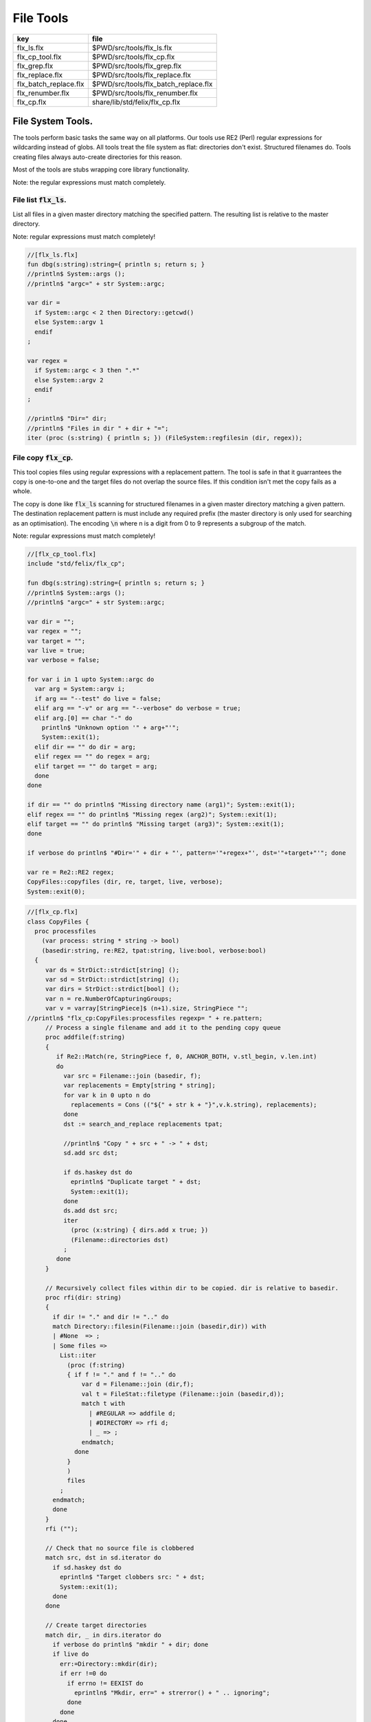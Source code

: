 
==========
File Tools
==========

===================== ====================================
key                   file                                 
===================== ====================================
flx_ls.flx            $PWD/src/tools/flx_ls.flx            
flx_cp_tool.flx       $PWD/src/tools/flx_cp.flx            
flx_grep.flx          $PWD/src/tools/flx_grep.flx          
flx_replace.flx       $PWD/src/tools/flx_replace.flx       
flx_batch_replace.flx $PWD/src/tools/flx_batch_replace.flx 
flx_renumber.flx      $PWD/src/tools/flx_renumber.flx      
flx_cp.flx            share/lib/std/felix/flx_cp.flx       
===================== ====================================



File System Tools.
==================

The tools perform basic tasks the same way on all platforms.
Our tools use RE2 (Perl) regular expressions for wildcarding instead
of globs. All tools treat the file system as flat: directories
don't exist. Structured filenames do. Tools creating files
always auto-create directories for this reason.

Most of the tools are stubs wrapping core library
functionality.

Note: the regular expressions must match completely.

File list  :code:`flx_ls`.
--------------------------

List all files in a given master directory matching the
specified pattern. The resulting list is relative
to the master directory.

Note: regular expressions must match completely!


.. code-block:: felix

  //[flx_ls.flx]
  fun dbg(s:string):string={ println s; return s; }
  //println$ System::args ();
  //println$ "argc=" + str System::argc;
  
  var dir = 
    if System::argc < 2 then Directory::getcwd()
    else System::argv 1
    endif
  ;
  
  var regex = 
    if System::argc < 3 then ".*"
    else System::argv 2
    endif
  ;
  
  //println$ "Dir=" dir;
  //println$ "Files in dir " + dir + "=";
  iter (proc (s:string) { println s; }) (FileSystem::regfilesin (dir, regex));


File copy  :code:`flx_cp`.
--------------------------

This tool copies files using regular expressions with
a replacement pattern. The tool is safe in that it guarrantees
the copy is one-to-one and the target files do not overlap
the source files. If this condition isn't met the copy fails
as a whole.

The copy is done like  :code:`flx_ls` scanning for structured
filenames in a given master directory matching a given
pattern. The destination replacement pattern is must include
any required prefix (the master directory is only used for
searching as an optimisation). The encoding  :code:`\n` where
n is a digit from 0 to 9 represents a subgroup of the match.

Note: regular expressions must match completely!


.. code-block:: felix

  //[flx_cp_tool.flx]
  include "std/felix/flx_cp";
  
  fun dbg(s:string):string={ println s; return s; }
  //println$ System::args ();
  //println$ "argc=" + str System::argc;
  
  var dir = "";
  var regex = "";
  var target = "";
  var live = true;
  var verbose = false;
  
  for var i in 1 upto System::argc do
    var arg = System::argv i;
    if arg == "--test" do live = false; 
    elif arg == "-v" or arg == "--verbose" do verbose = true;
    elif arg.[0] == char "-" do
      println$ "Unknown option '" + arg+"'"; 
      System::exit(1);
    elif dir == "" do dir = arg;
    elif regex == "" do regex = arg;
    elif target == "" do target = arg;
    done
  done
  
  if dir == "" do println$ "Missing directory name (arg1)"; System::exit(1);
  elif regex == "" do println$ "Missing regex (arg2)"; System::exit(1);
  elif target == "" do println$ "Missing target (arg3)"; System::exit(1);
  done
  
  if verbose do println$ "#Dir='" + dir + "', pattern='"+regex+"', dst='"+target+"'"; done
  
  var re = Re2::RE2 regex;
  CopyFiles::copyfiles (dir, re, target, live, verbose);
  System::exit(0);


.. code-block:: felix

  //[flx_cp.flx]
  class CopyFiles {
    proc processfiles 
      (var process: string * string -> bool) 
      (basedir:string, re:RE2, tpat:string, live:bool, verbose:bool)
    {
       var ds = StrDict::strdict[string] ();
       var sd = StrDict::strdict[string] ();
       var dirs = StrDict::strdict[bool] ();
       var n = re.NumberOfCapturingGroups;
       var v = varray[StringPiece]$ (n+1).size, StringPiece "";
  //println$ "flx_cp:CopyFiles:processfiles regexp= " + re.pattern;
       // Process a single filename and add it to the pending copy queue
       proc addfile(f:string)
       {
          if Re2::Match(re, StringPiece f, 0, ANCHOR_BOTH, v.stl_begin, v.len.int)
          do
            var src = Filename::join (basedir, f);
            var replacements = Empty[string * string];
            for var k in 0 upto n do
              replacements = Cons (("${" + str k + "}",v.k.string), replacements);
            done
            dst := search_and_replace replacements tpat;
  
            //println$ "Copy " + src + " -> " + dst;
            sd.add src dst;
  
            if ds.haskey dst do
              eprintln$ "Duplicate target " + dst;
              System::exit(1);
            done
            ds.add dst src;
            iter
              (proc (x:string) { dirs.add x true; })
              (Filename::directories dst)
            ;
          done
       }
  
       // Recursively collect files within dir to be copied. dir is relative to basedir.
       proc rfi(dir: string)
       {
         if dir != "." and dir != ".." do
         match Directory::filesin(Filename::join (basedir,dir)) with
         | #None  => ;
         | Some files =>
           List::iter
             (proc (f:string)
             { if f != "." and f != ".." do
                 var d = Filename::join (dir,f);
                 val t = FileStat::filetype (Filename::join (basedir,d));
                 match t with
                   | #REGULAR => addfile d;
                   | #DIRECTORY => rfi d;
                   | _ => ;
                 endmatch;
               done
             }
             )
             files
           ;
         endmatch;
         done
       }
       rfi ("");
  
       // Check that no source file is clobbered
       match src, dst in sd.iterator do
         if sd.haskey dst do
           eprintln$ "Target clobbers src: " + dst;
           System::exit(1);
         done
       done
  
       // Create target directories
       match dir, _ in dirs.iterator do
         if verbose do println$ "mkdir " + dir; done
         if live do
           err:=Directory::mkdir(dir);
           if err !=0 do
             if errno != EEXIST do
               eprintln$ "Mkdir, err=" + strerror() + " .. ignoring";
             done
           done
         done
       done
  
       // And finally, do the actual copying
       match src, dst in sd.iterator do
         if verbose do print$ "cp " + src + "  " + dst; done
         if live do
           if process(src, dst) do
             if verbose do println " #done"; done
           else
             eprintln "COPY FAILED";
             System::exit 1;
           done
         else
           if verbose do println$ "  #proposed"; done
         done
       done
    }
  
    proc copyfiles(basedir:string, re:RE2, tpat:string, live:bool, verbose:bool) =>
      processfiles (FileSystem::filecopy) (basedir, re, tpat, live, verbose)
    ;
  
    proc copyfiles(basedir:string, re:string, tpat:string, live:bool, verbose:bool) =>
      copyfiles(basedir, RE2 re, tpat, live, verbose)
    ;
  }


Searching for strings  :code:`flx_grep`.
----------------------------------------

This tool works like grep except the files being searched
use a master directory and regular expression for selection.
Any line in any of those files matching the given regexp
completely are listed.


.. code-block:: felix

  //[flx_grep.flx]
  var dir = 
    if System::argc < 2 then Directory::getcwd()
    else System::argv 1
    endif
  ;
  
  var fregex = 
    if System::argc < 3 then ".*"
    else System::argv 2
    endif
  ;
  
  var lregex = 
    if System::argc < 4 then ".*"
    else System::argv 3
    endif
  ;
  
  var grexp = RE2 lregex;
  
  //println$ "Dir=" dir;
  //println$ "Files in dir " + dir + "=";
  for file in FileSystem::regfilesin (dir, fregex) do
  //  println$ file;
    var lines = load (Filename::join dir file);
    var count = 0;
    for line in split (lines,char "\n") do
      ++count;
      if line \in grexp do
        println$ file+":"+str count+": " line;
      done
    done
  done
  
  


Replace substrings in a file.
-----------------------------

This tool replaces patterns found in a single
file with another pattern and outputs the result
to standard output.


.. code-block:: felix

  //[flx_replace.flx]
  var filename = System::argv 1;
  var re = System::argv 2;
  var r = System::argv 3;
  
  if System::argc != 4 do
    println$ "Usage: flx_replace filename regexp replacement";
    println$ "  replacement may contain \\1 \\2 etc for matching subgroups";
    System::exit 1;
  done
  
  
  var x = load filename;
  var cre = RE2 re;
  var result = search_and_replace (x, 0uz, cre, r);
  print result;
  


Batch Replace
-------------

This program combines  :code:`flx_cp` and  :code:`flx_replace` to perform
a wildcarded safe copy of a set of files from one location
to another with renaming, and also replaces any lines in
any of the files matching some pattern with another string
specified by a replacement.

.. code-block:: felix

  //[flx_batch_replace.flx]
  include "std/felix/flx_cp";
  
  fun dbg(s:string):string={ println s; return s; }
  //println$ System::args ();
  //println$ "argc=" + str System::argc;
  
  var dir = "";
  var regex = "";
  var target = "";
  var search = "";
  var replace = "";
  var live = true;
  var verbose = false;
  
  for var i in 1 upto System::argc do
    var arg = System::argv i;
    if arg == "--test" do live = false; 
    elif arg == "-v" or arg == "--verbose" do verbose = true;
    elif arg.[0] == char "-" do
      println$ "Unknown option '" + arg+"'"; 
      System::exit(1);
    elif dir == "" do dir = arg;
    elif regex == "" do regex = arg;
    elif target == "" do target = arg;
    elif search == "" do search = arg;
    elif replace == "" do replace = arg;
    done
  done
  
  if dir == "" do println$ "Missing directory name (arg1)"; System::exit(1);
  elif regex == "" do println$ "Missing regex (arg2)"; System::exit(1);
  elif target == "" do println$ "Missing target (arg3)"; System::exit(1);
  elif search == "" do println$ "Missing search regex (arg4)"; System::exit(1);
  elif replace == "" do println$ "Missing replace spec (arg5)"; System::exit(1);
  done
  
  if verbose do println$ "#Dir='" + dir + "', pattern='"+regex+"', dst='"+target+"'"; done
  
  var searchre = RE2 search;
  gen sandr (src: string, dst:string) = 
  {
    var text = load src;
    var result = search_and_replace (text, 0uz, searchre, replace); 
    save (dst, result);
    return true;
  }
  
  var filere = Re2::RE2 regex;
  CopyFiles::processfiles sandr (dir, filere, target, live, verbose);
  System::exit(0);


Renumbering.
------------

This tool analyses a single directory looking for files whose
basename matches a pattern containing a number in a fixed
position.

It then renumbers all the files with a number greater or equal
to a specified value, adding or subtracting a certain amount
to make space in the sequence or fill a gap in it.

It was designed for document renumbering, especially Felix
tutorial documents, since the Felix webserver automatically
calculates Next and Prev links when it asked to display
an  :code:`fdoc` file with a numerical suffix of two digits.
However it can be used on any sequenced file set.


.. code-block:: felix

  //[flx_renumber.flx]
  // File renumbering
  
  if System::argc < 4 do
    println "Usage: rentut dir regexp first dst";
    println "For tutorial try:";
    println r"  dir = 'src/web'";
    println r"  re = 'tut_(\d*)\\.fdoc'";
    System::exit(1);
  done
  
  s_dir := System::argv 1;
  s_re := System::argv 2;
  s_first := System::argv 3;
  s_moveto  := System::argv 4;
  
  first := size s_first;
  moveto := size s_moveto;
  re := RE2(s_re);
  if first == moveto do
    println$ "src = dst, not moving anything";
    System::exit 0;
  done
  
  println$ "Renumber files in " + s_dir+ " matching "+"'"+s_re+"'"+" from " + str first + " to " + str moveto;
  
  docs := FileSystem::regfilesin(s_dir, re);
  var files = varray docs;
  
  // direction: if first < moveto, we're moving up, so we have to start at the end and work down.
  // if first > moveto, we're moving down, so we have to start at the start and work up.
  comparator := if first < moveto then \gt of (string * string) else \lt of (string * string) endif;
  
  sort comparator of (string * string) files;
  println$ "Files = " + str files;
  var groups : array[StringPiece,2];
  
  iter 
    (proc(var f:string){
      println f;
      res := Match(re, StringPiece f,0,ANCHOR_BOTH,C_hack::cast[+StringPiece] (&groups),2);
      if res do
        //println$ "Group 1 = " + str (groups.1);
        n := size (str (groups.1));
        if n >= first do
          m := n + moveto - first;
          s := f"%02d" m.int;
          soffset := groups.1.data - (&f).stl_begin;
          var newf = f;
          replace(&newf,soffset.size,2uz,s);
          res2 := FileSystem::rename_file(
            Filename::join (s_dir,f),
            Filename::join (s_dir,newf)
          ); 
          if res2 != 0 do
            println$ "Rename " + f + " -> " + newf + " failed";
          else
            println$ f + " -> " + newf;
          done
        else
          // println$ str n + " Unchanged";
        done
      else
        println "NO match";
      done
    }) 
  files;
  


